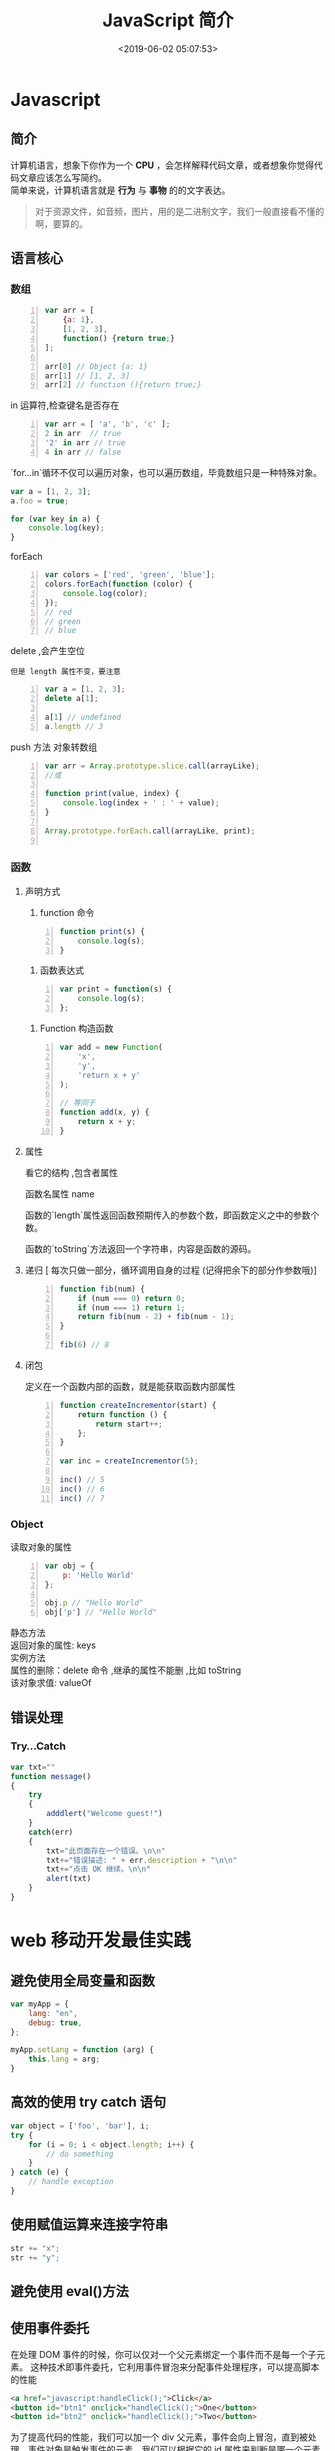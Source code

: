  #+TITLE: JavaScript 简介
#+TAGS: JavaScript 
#+CATEGORIES: 语言使用
#+DESCRIPTION: JavaScript 简介
#+DATE: <2019-06-02 05:07:53>

* Javascript 
** 简介  
   #+begin_verse
   计算机语言，想象下你作为一个 *CPU* ，会怎样解释代码文章，或者想象你觉得代码文章应该怎么写简约。
   简单来说，计算机语言就是 *行为* 与 *事物* 的的文字表达。
   #+end_verse
   #+HTML: <!-- more -->
   #+begin_quote
   对于资源文件，如音频，图片，用的是二进制文字，我们一般直接看不懂的啊，要算的。
   #+end_quote
   
** 语言核心
*** 数组
    #+begin_src js -n
      var arr = [
          {a: 1},
          [1, 2, 3],
          function() {return true;}
      ];

      arr[0] // Object {a: 1}
      arr[1] // [1, 2, 3]
      arr[2] // function (){return true;}
    #+end_src

    in 运算符,检查键名是否存在
    #+begin_src js -n
      var arr = [ 'a', 'b', 'c' ];
      2 in arr  // true
      '2' in arr // true
      4 in arr // false
    #+end_src
      
    `for...in`循环不仅可以遍历对象，也可以遍历数组，毕竟数组只是一种特殊对象。
    #+begin_src js
      var a = [1, 2, 3];
      a.foo = true;

      for (var key in a) {
          console.log(key);
      }
    #+end_src

    forEach 
    #+begin_src js -n
      var colors = ['red', 'green', 'blue'];
      colors.forEach(function (color) {
          console.log(color);
      });
      // red
      // green
      // blue
    #+end_src
      
    delete ,会产生空位
    : 但是 length 属性不变，要注意
      
    #+begin_src js -n
      var a = [1, 2, 3];
      delete a[1];

      a[1] // undefined
      a.length // 3
    #+end_src

    push 方法
   对象转数组  
   #+begin_src js -n
     var arr = Array.prototype.slice.call(arrayLike);
     //或

     function print(value, index) {
         console.log(index + ' : ' + value);
     }

     Array.prototype.forEach.call(arrayLike, print);

   #+end_src

*** 函数
**** 声明方式 
     1. function 命令
     #+begin_src js -n
       function print(s) {
           console.log(s);
       }
     #+end_src

     2. 函数表达式
     #+begin_src js -n
       var print = function(s) {
           console.log(s);
       };
     #+end_src
     3. Function 构造函数
     #+begin_src js -n
       var add = new Function(
           'x',
           'y',
           'return x + y'
       );

       // 等同于
       function add(x, y) {
           return x + y;
       }
     #+end_src
**** 属性 
     看它的结构 ,包含者属性
       
     函数名属性 name
       
     函数的`length`属性返回函数预期传入的参数个数，即函数定义之中的参数个数。
       
     函数的`toString`方法返回一个字符串，内容是函数的源码。

**** 递归 [ 每次只做一部分，循环调用自身的过程 (记得把余下的部分作参数哦)]

     #+begin_src js -n
       function fib(num) {
           if (num === 0) return 0;
           if (num === 1) return 1;
           return fib(num - 2) + fib(num - 1);
       }

       fib(6) // 8
     #+end_src
       
**** 闭包
     定义在一个函数内部的函数，就是能获取函数内部属性
     #+begin_src js -n
       function createIncrementor(start) {
           return function () {
               return start++;
           };
       }

       var inc = createIncrementor(5);

       inc() // 5
       inc() // 6
       inc() // 7
     #+end_src
       
*** Object 
    读取对象的属性
    #+begin_src js -n
      var obj = {
          p: 'Hello World'
      };

      obj.p // "Hello World"
      obj['p'] // "Hello World"
    #+end_src

    #+begin_verse
    静态方法
    返回对象的属性: keys 
    #+end_verse
      
    #+begin_verse
    实例方法
    属性的删除：delete 命令 ,继承的属性不能删 ,比如 toString
    该对象求值: valueOf 
    #+end_verse
      
** 错误处理
*** Try...Catch 
    #+BEGIN_SRC js
      var txt=""
      function message()
      {
          try
          {
              adddlert("Welcome guest!")
          }
          catch(err)
          {
              txt="此页面存在一个错误。\n\n"
              txt+="错误描述: " + err.description + "\n\n"
              txt+="点击 OK 继续。\n\n"
              alert(txt)
          }
      }
    #+END_SRC
* web 移动开发最佳实践
** 避免使用全局变量和函数
   #+begin_src js
     var myApp = {
         lang: "en",
         debug: true,
     };

     myApp.setLang = function (arg) {
         this.lang = arg;
     }
   #+end_src
** 高效的使用 try catch 语句
   #+begin_src js
     var object = ['foo', 'bar'], i;
     try {
         for (i = 0; i < object.length; i++) {
             // do something
         }
     } catch (e) {
         // handle exception
     }
   #+end_src
** 使用赋值运算来连接字符串
   #+begin_src js
     str += "x";
     str += "y";
   #+end_src
** 避免使用 eval()方法
** 使用事件委托
   在处理 DOM 事件的时候，你可以仅对一个父元素绑定一个事件而不是每一个子元素。
   这种技术即事件委托，它利用事件冒泡来分配事件处理程序，可以提高脚本的性能

   #+begin_src html
   <a href="javascript:handleClick();">Click</a>
   <button id="btn1" onclick="handleClick();">One</button>
   <button id="btn2" onclick="handleClick();">Two</button>
   #+end_src
   
   为了提高代码的性能，我们可以加一个 div 父元素，事件会向上冒泡，直到被处理。事件对象是触发事件的元素，我们可以根据它的 id 属性来判断是哪一个元素触发了事件：
 

   #+begin_src html
     <div id="btngroup">
       <button id="btn1">One</button>
       <button id="btn2">Two</button>
     </div>
   #+end_src
   #+begin_src js
     document.getElementById("btngroup").addEventListener("click", function (event) {
         switch (event.srcElement.id) {　　//firefox 下为 event.target.id
                                       case "btn1":
                                       handleClick();
                                       break;
                                       default:
                                       handleClick();
                                      }
     }, false); // type, listener, useCapture (true=beginning, false=end)
   #+end_src
** 尽量减少 DOM 操作
** 减少页面重绘
* 模块
  Javascript 不是一种模块化编程语言，在 es6 以前，它是不支持”类”（class），所以也
  就没有”模块”（module）了。
  
  ES6 标准发布后，module 成为标准，标准使用是以 export 指令导出接口，以 import
  引入模块，但是在我们一贯的 node 模块中，我们依然采用的是 CommonJS 规范，使用
  require 引入模块，使用 module.exports 导出接口。
